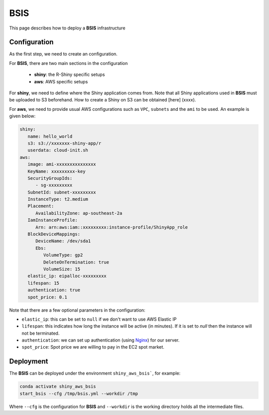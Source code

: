 BSIS
=====

This page describes how to deploy a **BSIS** infrastructure

Configuration
------
As the first step, we need to create an configuration. 

For **BSIS**, there are two main sections in the configuration

  - **shiny**: the R-Shiny specific setups
  - **aws**: AWS specific setups

For **shiny**, we need to define where the Shiny application comes from. Note that all Shiny applications used in **BSIS** must be uploaded to S3 beforehand. How to create a Shiny on S3 can be obtained [here] (xxxx).

For **aws**, we need to provide usual AWS configurations such as ``VPC``, ``subnets`` and the ``ami`` to be used. An example is given below:

.. code-block:: bash

      shiny: 
         name: hello_world
         s3: s3://xxxxxxx-shiny-app/r
         userdata: cloud-init.sh
      aws:
         image: ami-xxxxxxxxxxxxxxx
         KeyName: xxxxxxxxx-key
         SecurityGroupIds:
            - sg-xxxxxxxxx
         SubnetId: subnet-xxxxxxxxx
         InstanceType: t2.medium
         Placement:
            AvailabilityZone: ap-southeast-2a
         IamInstanceProfile:
            Arn: arn:aws:iam::xxxxxxxxx:instance-profile/ShinyApp_role
         BlockDeviceMappings:
            DeviceName: /dev/sda1
            Ebs:
               VolumeType: gp2
               DeleteOnTermination: true
               VolumeSize: 15
         elastic_ip: eipalloc-xxxxxxxxx
         lifespan: 15
         authentication: true
         spot_price: 0.1

Note that there are a few optional parameters in the configuration:

- ``elastic_ip``: this can be set to ``null`` if we don't want to use AWS Elastic IP
- ``lifespan``: this indicates how long the instance will be active (in minutes). If it is set to `null` then the instance will not be terminated.
- ``authentication``: we can set up authentication (using `Nginx <https://www.nginx.com/>`_) for our server.
- ``spot_price``: Spot price we are willing to pay in the EC2 spot market.

Deployment
------
The **BSIS** can be deployed under the environment ``shiny_aws_bsis```, for example:

.. code-block:: bash

   conda activate shiny_aws_bsis
   start_bsis --cfg /tmp/bsis.yml --workdir /tmp

Where ``--cfg`` is the configuration for **BSIS** and ``--workdir`` is the working directory holds all the intermediate files.